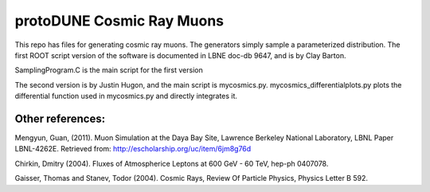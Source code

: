 protoDUNE Cosmic Ray Muons
==========================

This repo has files for generating cosmic ray muons. The generators simply
sample a parameterized distribution.  The first ROOT script version of the
software is documented in LBNE doc-db 9647, and is by Clay Barton.

SamplingProgram.C is the main script for the first version

The second version is by Justin Hugon, and the main script is mycosmics.py.
mycosmics_differentialplots.py plots the differential function used in
mycosmics.py and directly integrates it.

Other references:
-----------------

Mengyun, Guan, (2011). Muon Simulation at the Daya Bay Site, Lawrence
Berkeley National Laboratory, LBNL Paper LBNL-4262E. Retrieved from:
http://escholarship.org/uc/item/6jm8g76d

Chirkin, Dmitry (2004). Fluxes of Atmospherice Leptons at 600 GeV - 60 TeV,
hep-ph 0407078.

Gaisser, Thomas and Stanev, Todor (2004). Cosmic Rays, Review Of Particle
Physics, Physics Letter B 592.
